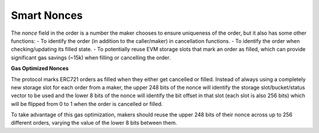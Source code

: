 ############
Smart Nonces
############

The `nonce` field in the order is a number the maker chooses to ensure uniqueness of the order, but it also has some other functions:
- To identify the order (in addition to the caller/maker) in cancellation functions.
- To identify the order when checking/updating its filled state.
- To potentially reuse EVM storage slots that mark an order as filled, which can provide significant gas savings (~15k) when filling or cancelling the order.

**Gas Optimized Nonces**

The protocol marks ERC721 orders as filled when they either get cancelled or filled. Instead of always using a completely new storage slot for each order from a maker, the upper 248 bits of the nonce will identify the storage slot/bucket/status vector to be used and the lower 8 bits of the nonce will identify the bit offset in that slot (each slot is also 256 bits) which will be flipped from 0 to 1 when the order is cancelled or filled.

.. image:: ./_static/img/smart_nonce_diagram.webp
    :width: 600

To take advantage of this gas optimization, makers should reuse the upper 248 bits of their nonce across up to 256 different orders, varying the value of the lower 8 bits between them.